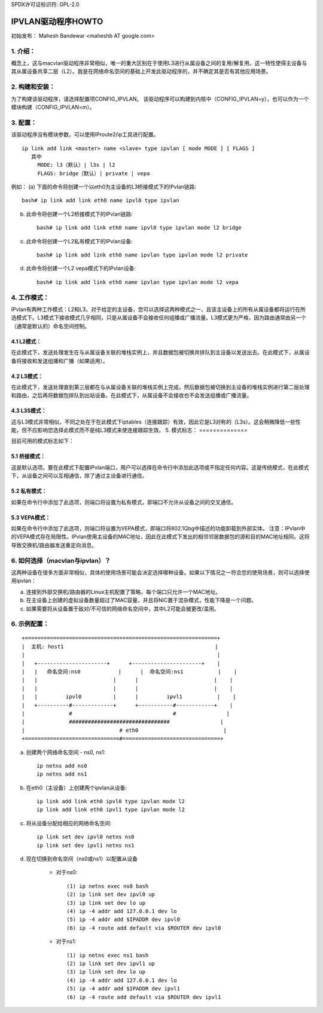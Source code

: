 SPDX许可证标识符: GPL-2.0

===================
IPVLAN驱动程序HOWTO
===================

初始发布：
Mahesh Bandewar <maheshb AT google.com>

1. 介绍：
================
概念上，这与macvlan驱动程序非常相似，唯一的重大区别在于使用L3进行从属设备之间的复用/解复用。这一特性使得主设备与其从属设备共享二层（L2）。我是在网络命名空间的基础上开发此驱动程序的，并不确定其是否有其他应用场景。

2. 构建和安装：
=============================
为了构建该驱动程序，请选择配置项CONFIG_IPVLAN。
该驱动程序可以构建到内核中（CONFIG_IPVLAN=y），也可以作为一个模块构建（CONFIG_IPVLAN=m）。

3. 配置：
=================
该驱动程序没有模块参数，可以使用IProute2/ip工具进行配置。
::

    ip link add link <master> name <slave> type ipvlan [ mode MODE ] [ FLAGS ]
       其中
	 MODE: l3（默认）| l3s | l2
	 FLAGS: bridge（默认）| private | vepa

例如：
(a) 下面的命令将创建一个以eth0为主设备的L3桥接模式下的IPvlan链路::

	  bash# ip link add link eth0 name ipvl0 type ipvlan

(b) 此命令将创建一个L2桥接模式下的IPvlan链路::

	  bash# ip link add link eth0 name ipvl0 type ipvlan mode l2 bridge

(c) 此命令将创建一个L2私有模式下的IPvlan设备::

	  bash# ip link add link eth0 name ipvlan type ipvlan mode l2 private

(d) 此命令将创建一个L2 vepa模式下的IPvlan设备::

	  bash# ip link add link eth0 name ipvlan type ipvlan mode l2 vepa

4. 工作模式：
==================

IPvlan有两种工作模式：L2和L3。对于给定的主设备，您可以选择这两种模式之一，且该主设备上的所有从属设备都将运行在所选模式下。L3模式下接收模式几乎相同，只是从属设备不会接收任何组播或广播流量。L3模式更为严格，因为路由通常由另一个（通常是默认的）命名空间控制。

4.1 L2模式：
------------

在此模式下，发送处理发生在与从属设备关联的堆栈实例上，并且数据包被切换并排队到主设备以发送出去。在此模式下，从属设备将接收和发送组播和广播（如果适用）。

4.2 L3模式：
------------

在此模式下，发送处理直到第三层都在与从属设备关联的堆栈实例上完成，然后数据包被切换到主设备的堆栈实例进行第二层处理和路由，之后再将数据包排队到出站设备。在此模式下，从属设备不会接收也不会发送组播或广播流量。

4.3 L3S模式：
-------------

这与L3模式非常相似，不同之处在于在此模式下iptables（连接跟踪）有效，因此它是L3对称的（L3s）。这会稍微降低一些性能，但不应影响您选择此模式而不是纯L3模式来使连接跟踪生效。
5. 模式标志：
==============

目前可用的模式标志如下：

5.1 桥接模式：
-----------
这是默认选项。要在此模式下配置IPvlan端口，用户可以选择在命令行中添加此选项或不指定任何内容。这是传统模式，在此模式下，从设备之间可以互相通信，除了通过主设备进行通信。

5.2 私有模式：
------------
如果在命令行中添加了此选项，则端口将设置为私有模式，即端口不允许从设备之间的交叉通信。

5.3 VEPA模式：
---------
如果在命令行中添加了此选项，则端口将设置为VEPA模式，即端口将802.1Qbg中描述的功能卸载到外部实体。
注意：IPvlan中的VEPA模式存在局限性。IPvlan使用主设备的MAC地址，因此在此模式下发出的相邻邻居数据包的源和目的MAC地址相同。这将导致交换机/路由器发送重定向消息。

6. 如何选择（macvlan与ipvlan）？
=======================================

这两种设备在很多方面非常相似，具体的使用场景可能会决定选择哪种设备。如果以下情况之一符合您的使用场景，则可以选择使用ipvlan：

(a) 连接到外部交换机/路由器的Linux主机配置了策略，每个端口只允许一个MAC地址。
(b) 在主设备上创建的虚拟设备数量超过了MAC容量，并且将NIC置于混杂模式，性能下降是一个问题。
(c) 如果需要将从设备置于敌对/不可信的网络命名空间中，其中L2可能会被更改/滥用。

6. 示例配置：
=========================

::

  +=============================================================+
  |  主机: host1                                                |
  |                                                             |
  |   +----------------------+      +----------------------+    |
  |   |   命名空间:ns0            |      |  命名空间:ns1           |    |
  |   |                        |      |                        |    |
  |   |                        |      |                        |    |
  |   |         ipvl0          |      |         ipvl1           |    |
  |   +----------#-------------+      +-----------#------------+    |
  |              #                                #                |
  |              ################################                |
  |                              # eth0                           |
  +==============================#===============================+

(a) 创建两个网络命名空间 - ns0, ns1::
	
	ip netns add ns0
	ip netns add ns1

(b) 在eth0（主设备）上创建两个ipvlan从设备::

	ip link add link eth0 ipvl0 type ipvlan mode l2
	ip link add link eth0 ipvl1 type ipvlan mode l2

(c) 将从设备分配给相应的网络命名空间::

	ip link set dev ipvl0 netns ns0
	ip link set dev ipvl1 netns ns1

(d) 现在切换到命名空间（ns0或ns1）以配置从设备

	- 对于ns0::

		(1) ip netns exec ns0 bash
		(2) ip link set dev ipvl0 up
		(3) ip link set dev lo up
		(4) ip -4 addr add 127.0.0.1 dev lo
		(5) ip -4 addr add $IPADDR dev ipvl0
		(6) ip -4 route add default via $ROUTER dev ipvl0

	- 对于ns1::

		(1) ip netns exec ns1 bash
		(2) ip link set dev ipvl1 up
		(3) ip link set dev lo up
		(4) ip -4 addr add 127.0.0.1 dev lo
		(5) ip -4 addr add $IPADDR dev ipvl1
		(6) ip -4 route add default via $ROUTER dev ipvl1
